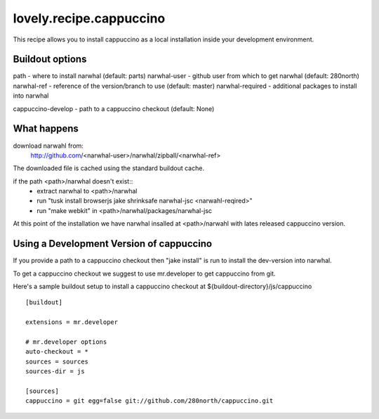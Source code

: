 ========================
lovely.recipe.cappuccino
========================

This recipe allows you to install cappuccino as a local installation inside
your development environment.


Buildout options
================

path - where to install narwhal (default: parts)
narwhal-user - github user from which to get narwhal (default: 280north)
narwhal-ref - reference of the version/branch to use (default: master)
narwhal-required - additional packages to install into narwhal

cappuccino-develop - path to a cappuccino checkout (default: None)


What happens
============

download narwahl from:
  http://github.com/<narwhal-user>/narwhal/zipball/<narwhal-ref>

The downloaded file is cached using the standard buildout cache.

if the path <path>/narwhal doesn't exist::
  - extract narwhal to <path>/narwhal
  - run "tusk install browserjs jake shrinksafe narwhal-jsc <narwahl-reqired>"
  - run "make webkit" in <path>/narwhal/packages/narwhal-jsc

At this point of the installation we have narwhal insalled at <path>/narwahl
with lates released cappuccino version.


Using a Development Version of cappuccino
=========================================

If you provide a path to a cappuccino checkout then "jake install" is run to
install the dev-version into narwhal.

To get a cappuccino checkout we suggest to use mr.developer to get cappuccino
from git.

Here's a sample buildout setup to install a cappuccino checkout at
${buildout-directory}/js/cappuccino

::

    [buildout]

    extensions = mr.developer

    # mr.developer options
    auto-checkout = *
    sources = sources
    sources-dir = js

    [sources]
    cappuccino = git egg=false git://github.com/280north/cappuccino.git

